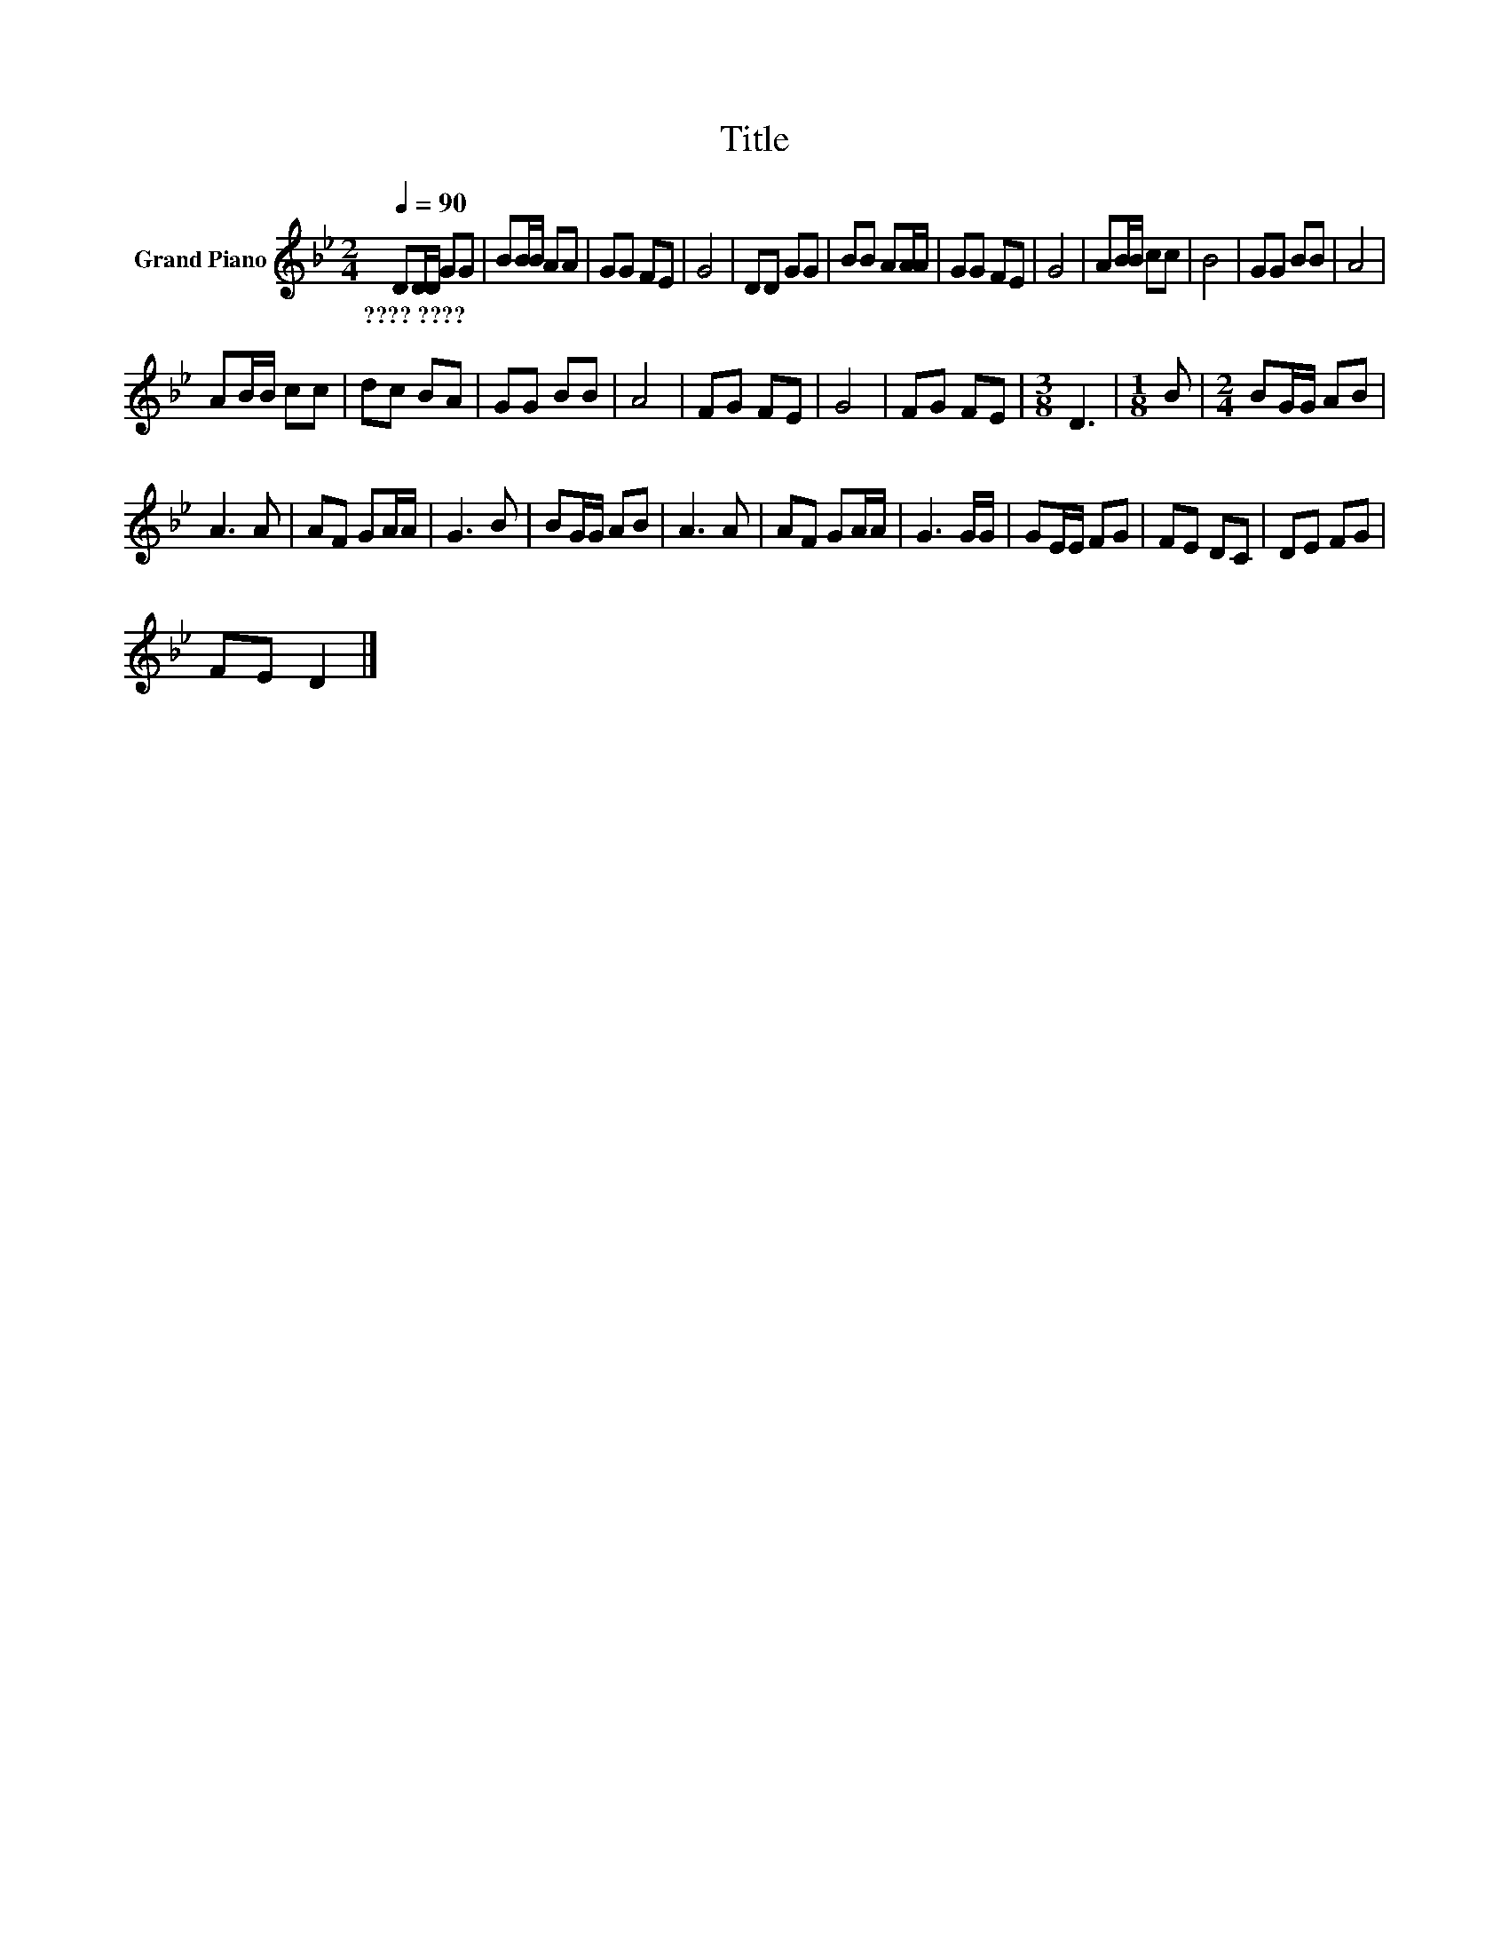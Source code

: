 X:1
T:Title
L:1/8
Q:1/4=90
M:2/4
K:Bb
V:1 treble nm="Grand Piano"
V:1
 DD/D/ GG | BB/B/ AA | GG FE | G4 | DD GG | BB AA/A/ | GG FE | G4 | AB/B/ cc | B4 | GG BB | A4 | %12
w: ????~???? * * * *||||||||||||
 AB/B/ cc | dc BA | GG BB | A4 | FG FE | G4 | FG FE |[M:3/8] D3 |[M:1/8] B |[M:2/4] BG/G/ AB | %22
w: ||||||||||
 A3 A | AF GA/A/ | G3 B | BG/G/ AB | A3 A | AF GA/A/ | G3 G/G/ | GE/E/ FG | FE DC | DE FG | %32
w: ||||||||||
 FE D2 |] %33
w: |

